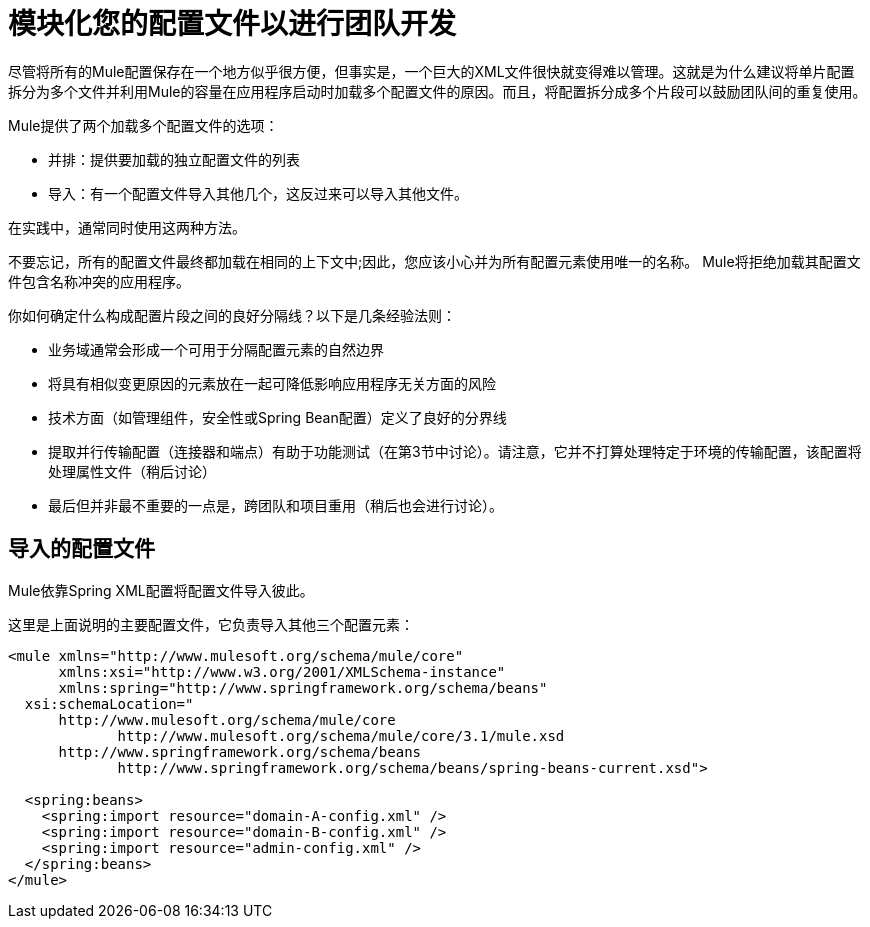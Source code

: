 = 模块化您的配置文件以进行团队开发

尽管将所有的Mule配置保存在一个地方似乎很方便，但事实是，一个巨大的XML文件很快就变得难以管理。这就是为什么建议将单片配置拆分为多个文件并利用Mule的容量在应用程序启动时加载多个配置文件的原因。而且，将配置拆分成多个片段可以鼓励团队间的重复使用。

Mule提供了两个加载多个配置文件的选项：

* 并排：提供要加载的独立配置文件的列表

* 导入：有一个配置文件导入其他几个，这反过来可以导入其他文件。

在实践中，通常同​​时使用这两种方法。

不要忘记，所有的配置文件最终都加载在相同的上下文中;因此，您应该小心并为所有配置元素使用唯一的名称。 Mule将拒绝加载其配置文件包含名称冲突的应用程序。

你如何确定什么构成配置片段之间的良好分隔线？以下是几条经验法则：

* 业务域通常会形成一个可用于分隔配置元素的自然边界

* 将具有相似变更原因的元素放在一起可降低影响应用程序无关方面的风险

* 技术方面（如管理组件，安全性或Spring Bean配置）定义了良好的分界线

* 提取并行传输配置（连接器和端点）有助于功能测试（在第3节中讨论）。请注意，它并不打算处理特定于环境的传输配置，该配置将处理属性文件（稍后讨论）

* 最后但并非最不重要的一点是，跨团队和项目重用（稍后也会进行讨论）。

== 导入的配置文件

Mule依靠Spring XML配置将配置文件导入彼此。

这里是上面说明的主要配置文件，它负责导入其他三个配置元素：

[source, xml, linenums]
----
<mule xmlns="http://www.mulesoft.org/schema/mule/core"
      xmlns:xsi="http://www.w3.org/2001/XMLSchema-instance"
      xmlns:spring="http://www.springframework.org/schema/beans"
  xsi:schemaLocation="
      http://www.mulesoft.org/schema/mule/core
             http://www.mulesoft.org/schema/mule/core/3.1/mule.xsd
      http://www.springframework.org/schema/beans
             http://www.springframework.org/schema/beans/spring-beans-current.xsd">
 
  <spring:beans>
    <spring:import resource="domain-A-config.xml" />
    <spring:import resource="domain-B-config.xml" />
    <spring:import resource="admin-config.xml" />
  </spring:beans>
</mule>
----
